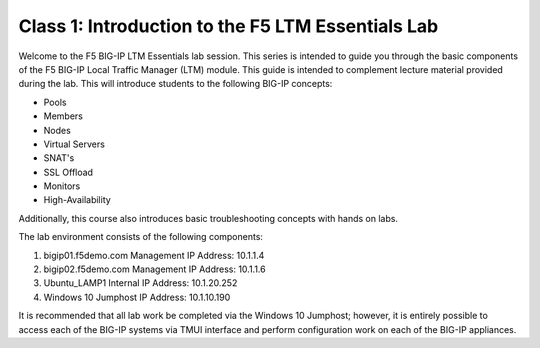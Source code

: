 Class 1: Introduction to the F5 LTM Essentials Lab
========================================================

Welcome to the F5 BIG-IP LTM Essentials lab session.
This series is intended to guide you through the basic components
of the F5 BIG-IP Local Traffic Manager (LTM) module. This guide is
intended to complement lecture material provided during the lab.
This will introduce students to the following BIG-IP concepts:

-  Pools
-  Members
-  Nodes
-  Virtual Servers
-  SNAT's
-  SSL Offload
-  Monitors
-  High-Availability

Additionally, this course also introduces basic troubleshooting concepts with hands on labs.

The lab environment consists of the following components:

#. bigip01.f5demo.com   Management IP Address:  10.1.1.4
#. bigip02.f5demo.com   Management IP Address:  10.1.1.6
#. Ubuntu_LAMP1         Internal IP Address:    10.1.20.252
#. Windows 10 Jumphost  IP Address:             10.1.10.190

It is recommended that all lab work be completed via the Windows 10 Jumphost; however, it is entirely possible to access each of the BIG-IP systems via
TMUI interface and perform configuration work on each of the BIG-IP appliances.    




